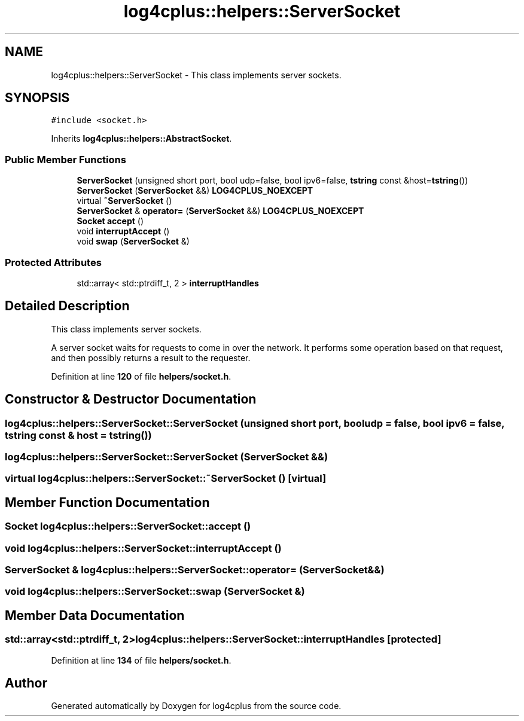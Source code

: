 .TH "log4cplus::helpers::ServerSocket" 3 "Fri Sep 20 2024" "Version 2.1.0" "log4cplus" \" -*- nroff -*-
.ad l
.nh
.SH NAME
log4cplus::helpers::ServerSocket \- This class implements server sockets\&.  

.SH SYNOPSIS
.br
.PP
.PP
\fC#include <socket\&.h>\fP
.PP
Inherits \fBlog4cplus::helpers::AbstractSocket\fP\&.
.SS "Public Member Functions"

.in +1c
.ti -1c
.RI "\fBServerSocket\fP (unsigned short port, bool udp=false, bool ipv6=false, \fBtstring\fP const &host=\fBtstring\fP())"
.br
.ti -1c
.RI "\fBServerSocket\fP (\fBServerSocket\fP &&) \fBLOG4CPLUS_NOEXCEPT\fP"
.br
.ti -1c
.RI "virtual \fB~ServerSocket\fP ()"
.br
.ti -1c
.RI "\fBServerSocket\fP & \fBoperator=\fP (\fBServerSocket\fP &&) \fBLOG4CPLUS_NOEXCEPT\fP"
.br
.ti -1c
.RI "\fBSocket\fP \fBaccept\fP ()"
.br
.ti -1c
.RI "void \fBinterruptAccept\fP ()"
.br
.ti -1c
.RI "void \fBswap\fP (\fBServerSocket\fP &)"
.br
.in -1c
.SS "Protected Attributes"

.in +1c
.ti -1c
.RI "std::array< std::ptrdiff_t, 2 > \fBinterruptHandles\fP"
.br
.in -1c
.SH "Detailed Description"
.PP 
This class implements server sockets\&. 

A server socket waits for requests to come in over the network\&. It performs some operation based on that request, and then possibly returns a result to the requester\&. 
.PP
Definition at line \fB120\fP of file \fBhelpers/socket\&.h\fP\&.
.SH "Constructor & Destructor Documentation"
.PP 
.SS "log4cplus::helpers::ServerSocket::ServerSocket (unsigned short port, bool udp = \fCfalse\fP, bool ipv6 = \fCfalse\fP, \fBtstring\fP const & host = \fC\fBtstring\fP()\fP)"

.SS "log4cplus::helpers::ServerSocket::ServerSocket (\fBServerSocket\fP &&)"

.SS "virtual log4cplus::helpers::ServerSocket::~ServerSocket ()\fC [virtual]\fP"

.SH "Member Function Documentation"
.PP 
.SS "\fBSocket\fP log4cplus::helpers::ServerSocket::accept ()"

.SS "void log4cplus::helpers::ServerSocket::interruptAccept ()"

.SS "\fBServerSocket\fP & log4cplus::helpers::ServerSocket::operator= (\fBServerSocket\fP &&)"

.SS "void log4cplus::helpers::ServerSocket::swap (\fBServerSocket\fP &)"

.SH "Member Data Documentation"
.PP 
.SS "std::array<std::ptrdiff_t, 2> log4cplus::helpers::ServerSocket::interruptHandles\fC [protected]\fP"

.PP
Definition at line \fB134\fP of file \fBhelpers/socket\&.h\fP\&.

.SH "Author"
.PP 
Generated automatically by Doxygen for log4cplus from the source code\&.
